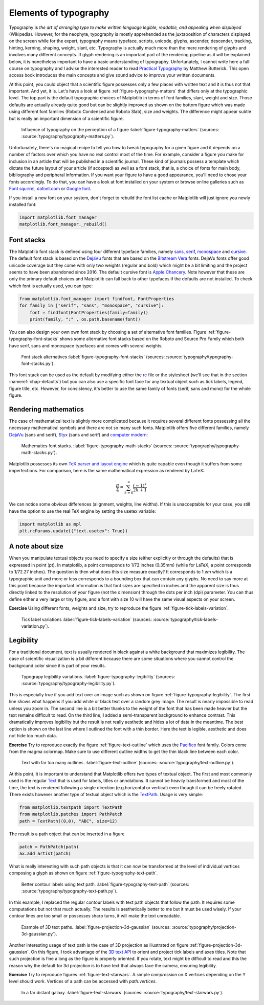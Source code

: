 .. ----------------------------------------------------------------------------
.. Title:   Scientific Visualisation - Python & Matplotlib
.. Author:  Nicolas P. Rougier
.. License: Creative Commons BY-NC-SA International 4.0
.. ----------------------------------------------------------------------------
.. _chap-typography:

Elements of typography
======================

Typography is *the art of arranging type to make written language legible,
readable, and appealing when displayed* (Wikipedia). However, for the neophyte,
typography is mostly apprehended as the juxtaposition of characters displayed on
the screen while for the expert, typography means typeface, scripts, unicode,
glyphs, ascender, descender, tracking, hinting, kerning, shaping, weight, slant,
etc. Typography is actually much more than the mere rendering of glyphs and
involves many different concepts. If glyph rendering is an important part of the
rendering pipeline as it will be explained below, it is nonetheless important
to have a basic understanding of typography. Unfortunately, I cannot write here
a full course on typography and I advise the interested reader to read
`Practical Typography <https://practicaltypography.com/>`_ by Matthew
Butterick. This open access book introduces the main concepts and give sound
advice to improve your written documents.

At this point, you could object that a scientific figure possesses only a few
places with written text and it is thus not that important. And yet, it is.
Let's have a look at figure :ref:`figure-typography-matters` that differs only
at the typographic level. The top part is the default typographic choices of
Matplotlib in terms of font families, slant, weight and size. Those defaults are
actually already quite good but can be slightly improved as shown on the bottom
figure which was made using different font families (Roboto Condensed and Roboto
Slab), size and weights. The difference might appear subtle but is really an
important dimension of a scientific figure.

.. figure:: typography/typography-matters.png
   :width: 100%

   Influence of typography on the perception of a figure
   :label:`figure-typography-matters`
   (sources: :source:`typography/typography-matters.py`).

Unfortunately, there's no magical recipe to tell you how to tweak typography for
a given figure and it depends on a number of factors over which you have no real
control most of the time. For example, consider a figure you make for inclusion
in an article that will be published in a scientific journal. These kind of
journals possess a template which dictate the future layout of your article (if
accepted) as well as a font stack, that is, a choice of fonts for main body,
bibliography and peripheral information. If you want your figure to have a good
appearance, you'll need to chose your fonts accordingly. To do that, you can
have a look at font installed on your system or browse online galleries such as
`Font squirrel <https://www.fontsquirrel.com/>`_, `dafont.com
<https://www.dafont.com/fr/>`_ or `Google font <https://fonts.google.com/>`_.

If you install a new font on your system, don't forget to rebuild the font list
cache or Matplotlib will just ignore you newly installed font:

.. code:: python

   import matplotlib.font_manager
   matplotlib.font_manager._rebuild()


Font stacks
-----------

The Matplotlib font stack is defined using four different typeface families,
namely `sans <https://en.wikipedia.org/wiki/Sans-serif>`_, `serif
<https://en.wikipedia.org/wiki/Serif>`_, `monospace
<https://en.wikipedia.org/wiki/Monospaced_font>`_ and `cursive
<https://en.wikipedia.org/wiki/Script_typeface>`_. The default font stack is
based on the `DejaVu <https://en.wikipedia.org/wiki/DejaVu_fonts>`_ fonts that
are based on the `Bitstream Vera
<https://en.wikipedia.org/wiki/Bitstream_Vera>`_ fonts. DejaVu fonts offer good
unicode coverage but they come with only two weights (regular and bold) which
might be a bit limiting and the project seems to have been abandoned
since 2016. The default cursive font is `Apple Chancery
<https://en.wikipedia.org/wiki/Kris_Holmes#/media/File:Apple_Chancery.jpg>`_. Note
however that these are only the primary default choices and Matplotlib can fall
back to other typefaces if the defaults are not installed. To check which font is actually used, you can type:   

.. code:: python

   from matplotlib.font_manager import findfont, FontProperties
   for family in ["serif", "sans", "monospace", "cursive"]:
       font = findfont(FontProperties(family=family))
       print(family, ":" , os.path.basename(font))

You can also design your own own font stack by choosing a set of alternative
font families. Figure :ref:`figure-typography-font-stacks` shows some
alternative font stacks based on the Roboto and Source Pro Family which both
have serif, sans and monospace typefaces and comes with several weights.
       
.. figure:: typography/typography-font-stacks.pdf
   :width: 100%

   Font stack alternatives
   :label:`figure-typography-font-stacks`
   (sources: :source:`typography/typography-font-stacks.py`).

This font stack can be used as the default by modifying either the `rc
<https://matplotlib.org/tutorials/introductory/customizing.html>`_ file or the
stylesheet (we'll see that in the section :nameref:`chap-defaults`) but you can also use a specific font face for any textual object such as tick
labels, legend, figure title, etc. However, for consistency, it's better to
use the same family of fonts (serif, sans and mono) for the whole figure.


Rendering mathematics
---------------------

The case of mathematical text is slightly more complicated because it requires
several different fonts possessing all the necessary mathematical symbols and
there are not so many such fonts. Matplotlib offers five different families,
namely `DejaVu <https://en.wikipedia.org/wiki/DejaVu_fonts>`_ (sans and serif),
`Styx <https://en.wikipedia.org/wiki/STIX_Fonts_project>`_ (sans and serif) and
`computer modern <https://en.wikipedia.org/wiki/Computer_Modern>`_:

.. figure:: typography/typography-math-stacks.pdf
   :width: 100%

   Mathematics font stacks.
   :label:`figure-typography-math-stacks`
   (sources: :source:`typography/typography-math-stacks.py`).

Matplotlib possesses its own `TeX parser and layout engine
<https://matplotlib.org/tutorials/text/mathtext.html>`_ which is quite capable
even though it suffers from some imperfections. For comparison, here is the
same mathematical expression as rendered by LaTeX:

.. math::

   \frac{\pi}{4} = \sum_{k=0}^\infty\frac{(-1)^k}{2k+1}

We can notice some obvious differences (alignment, weights, line widths). If
this is unacceptable for your case, you still have the option to use the real
TeX engine by setting the usetex variable:

.. code:: python

   import matplotlib as mpl
   plt.rcParams.update({"text.usetex": True})


A note about size
-----------------

When you manipulate textual objects you need to specify a size (either
explicitly or through the defaults) that is expressed in point (pt). In
matplotlib, a point corresponds to 1/72 inches (0.35mm) (while for LaTeX, a
point corresponds to 1/72.27 inches). The question is then what does this size
measure exactly? It corresponds to 1 *em* which is a typographic unit and more or
less corresponds to a bounding box that can contain any glyphs. No need to say
more at this point because the important information is that font sizes are
specified in inches and the apparent size is thus directly linked to the
resolution of your figure (not the dimension) through the dots per inch (dpi)
parameter. You can thus define either a very large or tiny figure, and a font with
size 10 will have the same visual aspects on your screen.

**Exercise** Using different fonts, weights and size, try to reproduce the figure :ref:`figure-tick-labels-variation`.

.. figure:: typography/tick-labels-variation.pdf
   :width: 100%

   Tick label variations
   :label:`figure-tick-labels-variation`
   (sources: :source:`typography/tick-labels-variation.py`).

Legibility
----------

For a traditional document, text is usually rendered in black against a white
background that maximizes legibility. The case of scientific visualization is a
bit different because there are some situations where you cannot control the
background color since it is part of your results.


.. figure:: typography/typography-legibility.pdf
   :width: 100%

   Typograpy legibility variations.
   :label:`figure-typography-legibility`
   (sources: :source:`typography/typography-legibility.py`).

This is especially true if you add text over an image such as shown on figure
:ref:`figure-typography-legibility`. The first line shows what happens if you
add white or black text over a random grey image. The result is nearly
impossible to read unless you zoom in. The second line is a bit better thanks to
the weight of the font that has been made heavier but the text remains difficult
to read. On the third line, I added a semi-transparent background to enhance
contrast. This dramatically improves legibility but the result is not really
aesthetic and hides a lot of data in the meantime. The best option is shown on
the last line where I outlined the font with a thin border. Here the text is
legible, aesthetic and does not hide too much data.

**Exercise** Try to reproduce exactly the figure :ref:`figure-text-outline`
which uses the `Pacifico <https://fonts.google.com/specimen/Pacifico>`_ font
family. Colors come from the magma colormap. Make sure to use different outline
widths to get the thin black line between each color.

.. figure:: typography/text-outline.pdf
   :width: 100%

   Text with far too many outlines.
   :label:`figure-text-outline`
   (sources: :source:`typography/text-outline.py`).


At this point, it is important to understand that Matplotlib offers two types of
textual object. The first and most commonly used is the regular `Text
<https://matplotlib.org/api/text_api.html#matplotlib.text.Text>`__ that is used
for labels, titles or annotations. It cannot be heavily transformed and most of
the time, the text is rendered following a single direction (e.g.horizontal or
vertical) even though it can be freely rotated. There exists however another
type of textual object which is the `TextPath
<https://matplotlib.org/api/textpath_api.html>`__. Usage is very simple:

.. code:: python

   from matplotlib.textpath import TextPath
   from matplotlib.patches import PathPatch
   path = TextPath((0,0), "ABC", size=12)

The result is a path object that can be inserted in a figure

.. code:: python

   patch = PathPatch(path)
   ax.add_artist(patch)

What is really interesting with such path objects is that it can now be
transformed at the level of individual vertices composing a glyph as shown on
figure :ref:`figure-typography-text-path`.

.. figure:: typography/typography-text-path.pdf
   :width: 100%

   Better contour labels using text path.
   :label:`figure-typography-text-path`
   (sources: :source:`typography/typography-text-path.py`).

In this example, I replaced the regular contour labels with text path objects
that follow the path. It requires some computations but not that much
actually. The results is aesthetically better to me but it must be used
wisely. If your contour lines are too small or possesses sharp turns, it will
make the text unreadable.

.. figure:: typography/projection-3D-gaussian.pdf
   :width: 70%

   Example of 3D text paths.
   :label:`figure-projection-3d-gaussian`
   (sources: :source:`typography/projection-3d-gaussian.py`).

Another interesting usage of text path is the case of 3D projection as
illustrated on figure :ref:`figure-projection-3d-gaussian`. On this figure, I
took advantage of the `3D text API
<https://matplotlib.org/gallery/mplot3d/text3d.html>`_ to orient and project
tick labels and axes titles. Note that such projection is fine a long as the
figure is properly oriented. If you rotate, text might be difficult to read and
this the reason why the default for 3d projection is to have text that always
face the camera, ensuring legibility.

          
**Exercise** Try to reproduce figures :ref:`figure-text-starwars`. A simple
*compression* on X vertices depending on the Y level should work. Vertices
of a path can be accessed with `path.vertices`.

.. figure:: typography/text-starwars.pdf
   :width: 100%

   In a far distant galaxy.
   :label:`figure-text-starwars` (sources: :source:`typography/text-starwars.py`).


..
   .. figure:: typography/text-spiral.pdf
      :width: 50%

      Text shaped along a spiral
      :label:`figure-text-spiral` (sources: :source:`typography/text-spiral.py`).


          
